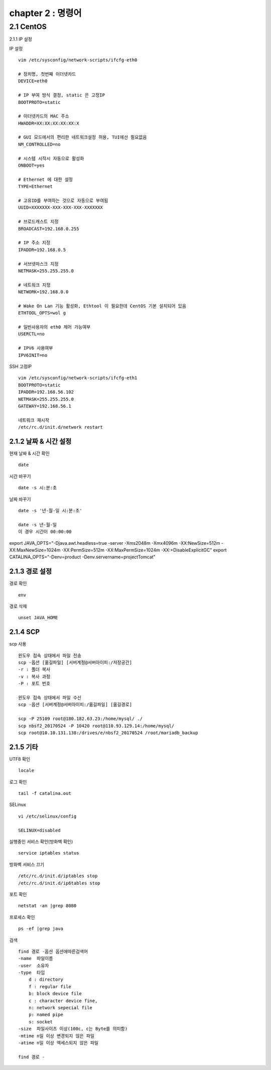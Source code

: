 chapter 2 : 명령어
==============================

2.1 CentOS
--------------------------

2.1.1 IP 설정

IP 설정
::

 vim /etc/sysconfig/network-scripts/ifcfg-eth0

 # 장치명, 첫번째 이더넷카드
 DEVICE=eth0

 # IP 부여 방식 결정, static 은 고정IP
 BOOTPROTO=static

 # 이더넷카드의 MAC 주소
 HWADDR=XX:XX:XX:XX:XX:X

 # GUI 모드에서의 편리한 네트워크설정 허용, TUI에선 필요없음
 NM_CONTROLLED=no

 # 시스템 시작시 자동으로 활성화
 ONBOOT=yes

 # Ethernet 에 대한 설정
 TYPE=Ethernet

 # 고유ID를 부여하는 것으로 자동으로 부여됨
 UUID=XXXXXXX-XXX-XXX-XXX-XXXXXXX

 # 브로드캐스트 지정
 BROADCAST=192.168.0.255

 # IP 주소 지정
 IPADDR=192.168.0.5

 # 서브넷마스크 지정
 NETMASK=255.255.255.0

 # 네트워크 지정
 NETWORK=192.168.0.0

 # Wake On Lan 기능 활성화, Ethtool 이 필요한데 CentOS 기본 설치되어 있음
 ETHTOOL_OPTS=wol g

 # 일반사용자의 eth0 제어 가능여부
 USERCTL=no

 # IPV6 사용여부
 IPV6INIT=no

SSH 고정IP
::

 vim /etc/sysconfig/network-scripts/ifcfg-eth1
 BOOTPROTO=static
 IPADDR=192.168.56.102
 NETMASK=255.255.255.0
 GATEWAY=192.168.56.1

 네트워크 재시작
 /etc/rc.d/init.d/network restart

2.1.2 날짜 & 시간 설정
~~~~~~~~~~~~~~~~~~~~~~~~~~~

현재 날짜 & 시간 확인
::

 date

시간 바꾸기
::

 date -s 시:분:초

날짜 바꾸기
::

 date -s '년-월-일 시:분:초'

 date -s 년-월-일
 이 경우 시간이 00:00:00

export JAVA_OPTS="-Djava.awt.headless=true -server -Xms2048m -Xmx4096m -XX:NewSize=512m -XX:MaxNewSize=1024m -XX:PermSize=512m -XX:MaxPermSize=1024m -XX:+DisableExplicitGC"
export CATALINA_OPTS="-Denv=product -Denv.servername=projectTomcat"

2.1.3 경로 설정
~~~~~~~~~~~~~~~~~~~

경로 확인
::

 env

경로 삭제
::

 unset JAVA_HOME

2.1.4 SCP
~~~~~~~~~~~~~~~~~~~~~~~~~~~~

scp 사용
::

 윈도우 접속 상태에서 파일 전송
 scp -옵션 [옮길파일] [서버계정@서버아이피:/저장공간]
 -r : 폴더 복사
 -v : 복사 과정
 -P : 포트 번호

 윈도우 접속 상태에서 파일 수신
 scp -옵션 [서버계정@서버아이피:/옮길파일] [옮길경로]

 scp -P 25109 root@180.182.63.23:/home/mysql/ ./
 scp nbsf2_20170524 -P 10420 root@110.93.129.14:/home/mysql/
 scp root@10.10.131.138:/drives/e/nbsf2_20170524 /root/mariadb_backup

2.1.5 기타
~~~~~~~~~~~~~~~~~~~~~~

UTF8 확인
::

 locale

로그 확인
::

 tail -f catalina.out

SELinux
::

 vi /etc/selinux/config

 SELINUX=disabled

실행중인 서비스 확인(방화벽 확인)
::

 service iptables status

방화벽 서비스 끄기
::

 /etc/rc.d/init.d/iptables stop
 /etc/rc.d/init.d/ip6tables stop

포트 확인
::

 netstat -an |grep 8080

프로세스 확인
::

 ps -ef |grep java

검색
::

 find 경로 -옵션 옵션에따른검색어
 -name  파일이름
 -user  소유자
 -type  타입
     d : directory
     f : regular file
     b: block device file
     c : character device fine,
     n: network sepecial file
     p: named pipe
     s: socket
 -size  파일사이즈 이상(100c, c는 Byte를 의미함)
 -mtime n일 이상 변경되지 않은 파일
 -atime n일 이상 엑세스되지 않은 파일

 find 경로 -